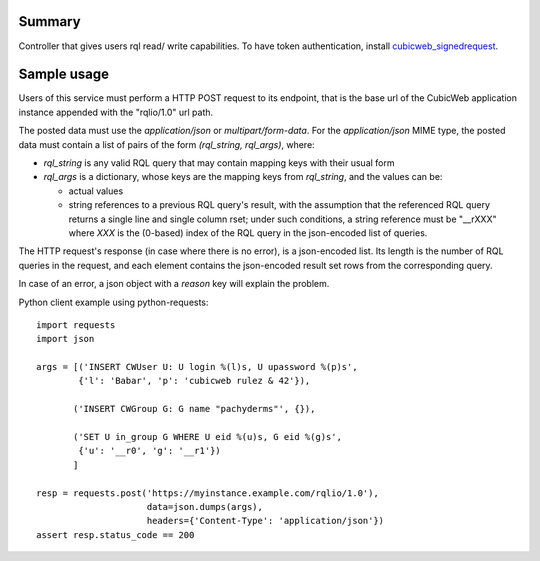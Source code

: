 Summary
-------

Controller that gives users rql read/ write capabilities. To have token
authentication, install `cubicweb_signedrequest <https://forge.extranet.logilab.fr/cubicweb/cubes/signedrequest>`_.


Sample usage
------------

Users of this service must perform a HTTP POST request to its endpoint,
that is the base url of the CubicWeb application instance appended with
the "rqlio/1.0" url path.

The posted data must use the `application/json` or `multipart/form-data`.
For the `application/json` MIME type, the posted data must contain a list of
pairs of the form `(rql_string, rql_args)`, where:

* `rql_string` is any valid RQL query that may contain mapping keys with
  their usual form

* `rql_args` is a dictionary, whose keys are the mapping keys from
  `rql_string`, and the values can be:

  - actual values

  - string references to a previous RQL query's result, with the
    assumption that the referenced RQL query returns a single line and
    single column rset; under such conditions, a string reference
    must be "__rXXX" where `XXX` is the (0-based) index of the RQL query in
    the json-encoded list of queries.

The HTTP request's response (in case where there is no error), is a
json-encoded list.  Its length is the number of RQL queries in the request,
and each element contains the json-encoded result set rows from the
corresponding query.

In case of an error, a json object with a `reason` key will explain the
problem.

Python client example using python-requests::

    import requests
    import json

    args = [('INSERT CWUser U: U login %(l)s, U upassword %(p)s',
            {'l': 'Babar', 'p': 'cubicweb rulez & 42'}),

           ('INSERT CWGroup G: G name "pachyderms"', {}),

           ('SET U in_group G WHERE U eid %(u)s, G eid %(g)s',
            {'u': '__r0', 'g': '__r1'})
           ]

    resp = requests.post('https://myinstance.example.com/rqlio/1.0'),
                         data=json.dumps(args),
                         headers={'Content-Type': 'application/json'})
    assert resp.status_code == 200
